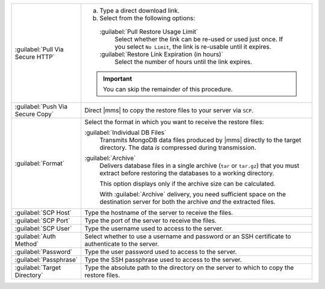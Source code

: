 .. list-table::
   :widths: 20 80

   * - :guilabel:`Pull Via Secure HTTP`

     - 

       a. Type a direct download link. 
       
       b. Select from the following options:

         :guilabel:`Pull Restore Usage Limit`
           Select whether the link can be re-used or used just once. If
           you select ``No Limit``, the link is re-usable until it
           expires.

         :guilabel:`Restore Link Expiration (in hours)`
           Select the number of hours until the link expires.

       .. important::
          You can skip the remainder of this procedure.

   * - :guilabel:`Push Via Secure Copy`

     - Direct |mms| to copy the restore files to your server via 
       ``SCP``. 

       .. include:: /includes/note-scp-key-pair-requirement.rst

       .. include:: /includes/note-windows-scp-issue.rst

   * - :guilabel:`Format`

     - Select the format in which you want to receive the restore 
       files:

       :guilabel:`Individual DB Files`
         Transmits MongoDB data files produced by |mms| directly to the
         target directory. The data *is* compressed during 
         transmission.

       :guilabel:`Archive`
         Delivers database files in a single archive (``tar`` or
         ``tar.gz``) that you must extract before restoring the
         databases to a working directory. 

         This option displays only if the archive size can be
         calculated.

         With :guilabel:`Archive` delivery, you need
         sufficient space on the destination server for both the 
         archive *and* the extracted files.

   * - :guilabel:`SCP Host`

     - Type the hostname of the server to receive the files.

   * - :guilabel:`SCP Port`

     - Type the port of the server to receive the files.

   * - :guilabel:`SCP User`

     - Type the username used to access to the server.

   * - :guilabel:`Auth Method`

     - Select whether to use a username and password or an SSH
       certificate to authenticate to the server.

   * - :guilabel:`Password`

     - Type the user password used to access to the server.

   * - :guilabel:`Passphrase`

     - Type the SSH passphrase used to access to the server.

   * - :guilabel:`Target Directory`

     - Type the absolute path to the directory on the server to which 
       to copy the restore files.